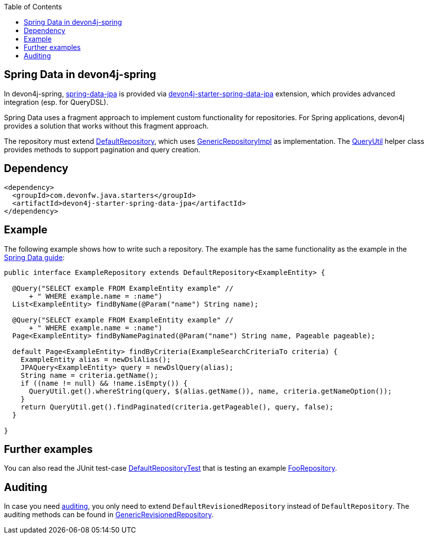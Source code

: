 :toc: macro
toc::[]

== Spring Data in devon4j-spring

In devon4j-spring, https://projects.spring.io/spring-data-jpa/[spring-data-jpa] is provided via http://repo1.maven.org/maven2/com/devonfw/java/starters/devon4j-starter-spring-data-jpa/[devon4j-starter-spring-data-jpa] extension, which provides advanced integration (esp. for QueryDSL).

Spring Data uses a fragment approach to implement custom functionality for repositories. For Spring applications, devon4j provides a solution that works without this fragment approach.

The repository must extend https://github.com/devonfw/devon4j/blob/develop/modules/jpa-spring-data/src/main/java/com/devonfw/module/jpa/dataaccess/api/data/DefaultRepository.java[DefaultRepository], which uses https://github.com/devonfw/devon4j/blob/develop/modules/jpa-spring-data/src/main/java/com/devonfw/module/jpa/dataaccess/impl/data/GenericRepositoryImpl.java[GenericRepositoryImpl] as implementation. The https://github.com/devonfw/devon4j/blob/master/modules/jpa-basic/src/main/java/com/devonfw/module/jpa/dataaccess/api/QueryUtil.java[QueryUtil] helper class provides methods to support pagination and query creation.

== Dependency

[source,xml]
--------
<dependency>
  <groupId>com.devonfw.java.starters</groupId>
  <artifactId>devon4j-starter-spring-data-jpa</artifactId>
</dependency>
--------

== Example
The following example shows how to write such a repository. The example has the same functionality as the example in the link:../guide-repository.asciidoc#example[Spring Data guide]:

[source,java]
----
public interface ExampleRepository extends DefaultRepository<ExampleEntity> {

  @Query("SELECT example FROM ExampleEntity example" //
      + " WHERE example.name = :name")
  List<ExampleEntity> findByName(@Param("name") String name);

  @Query("SELECT example FROM ExampleEntity example" //
      + " WHERE example.name = :name")
  Page<ExampleEntity> findByNamePaginated(@Param("name") String name, Pageable pageable);

  default Page<ExampleEntity> findByCriteria(ExampleSearchCriteriaTo criteria) {
    ExampleEntity alias = newDslAlias();
    JPAQuery<ExampleEntity> query = newDslQuery(alias);
    String name = criteria.getName();
    if ((name != null) && !name.isEmpty()) {
      QueryUtil.get().whereString(query, $(alias.getName()), name, criteria.getNameOption());
    }
    return QueryUtil.get().findPaginated(criteria.getPageable(), query, false);
  }

}
----

== Further examples
You can also read the JUnit test-case https://github.com/devonfw/devon4j/blob/develop/starters/starter-spring-data-jpa/src/test/java/com/devonfw/module/jpa/dataaccess/api/DefaultRepositoryTest.java[DefaultRepositoryTest] that is testing an example
https://github.com/devonfw/devon4j/blob/develop/starters/starter-spring-data-jpa/src/test/java/com/devonfw/example/component/dataaccess/api/FooRepository.java[FooRepository].

== Auditing
In case you need link:../guide-auditing.asciidoc[auditing], you only need to extend `DefaultRevisionedRepository` instead of `DefaultRepository`. The auditing methods can be found in https://github.com/devonfw/devon4j/blob/develop/modules/jpa-spring-data/src/main/java/com/devonfw/module/jpa/dataaccess/api/data/GenericRevisionedRepository.java[GenericRevisionedRepository].

